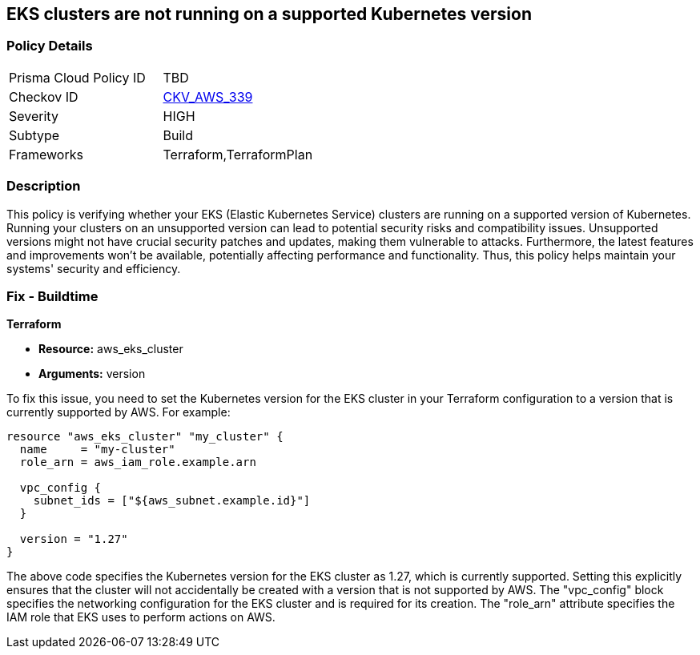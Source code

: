 
== EKS clusters are not running on a supported Kubernetes version

=== Policy Details

[width=45%]
[cols="1,1"]
|===
|Prisma Cloud Policy ID
| TBD

|Checkov ID
| https://github.com/bridgecrewio/checkov/blob/main/checkov/terraform/checks/resource/aws/EKSPlatformVersion.py[CKV_AWS_339]

|Severity
|HIGH

|Subtype
|Build

|Frameworks
|Terraform,TerraformPlan

|===

=== Description

This policy is verifying whether your EKS (Elastic Kubernetes Service) clusters are running on a supported version of Kubernetes. Running your clusters on an unsupported version can lead to potential security risks and compatibility issues. Unsupported versions might not have crucial security patches and updates, making them vulnerable to attacks. Furthermore, the latest features and improvements won't be available, potentially affecting performance and functionality. Thus, this policy helps maintain your systems' security and efficiency.

=== Fix - Buildtime

*Terraform*

* *Resource:* aws_eks_cluster
* *Arguments:* version

To fix this issue, you need to set the Kubernetes version for the EKS cluster in your Terraform configuration to a version that is currently supported by AWS. For example:

[source,go]
----
resource "aws_eks_cluster" "my_cluster" {
  name     = "my-cluster"
  role_arn = aws_iam_role.example.arn

  vpc_config {
    subnet_ids = ["${aws_subnet.example.id}"]
  }

  version = "1.27"
}
----

The above code specifies the Kubernetes version for the EKS cluster as 1.27, which is currently supported. Setting this explicitly ensures that the cluster will not accidentally be created with a version that is not supported by AWS. The "vpc_config" block specifies the networking configuration for the EKS cluster and is required for its creation. The "role_arn" attribute specifies the IAM role that EKS uses to perform actions on AWS.

